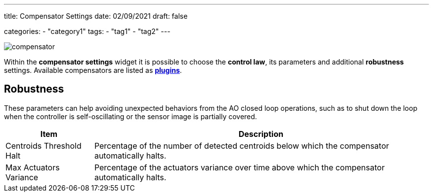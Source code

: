 ---
title: Compensator Settings
date: 02/09/2021
draft: false

categories:
    - "category1"
tags:
    - "tag1"
    - "tag2"
---

image:compensator.png[]

Within the *compensator settings* widget it is possible to choose the *control law*, its parameters and additional *robustness* settings.
Available compensators are listed as xref:../plugins[*plugins*].

== Robustness

These parameters can help avoiding unexpected behaviors from the AO closed loop operations, such as to shut down the loop when the controller is self-oscillating or the sensor image is partially covered.

[%autowidth]
|===
|Item |Description

|Centroids Threshold Halt
|Percentage of the number of detected centroids below which the compensator automatically halts.

|Max Actuators Variance
|Percentage of the actuators variance over time above which the compensator automatically halts.
|===